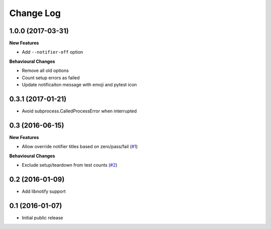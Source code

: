 ==========
Change Log
==========

1.0.0 (2017-03-31)
==================

**New Features**

- Add ``--notifier-off`` option

**Behavioural Changes**

- Remove all old options
- Count setup errors as failed
- Update notificaiton message with emoji and pytest icon


0.3.1 (2017-01-21)
==================

- Avoid subprocess.CalledProcessError when interrupted


0.3 (2016-06-15)
================

**New Features**

- Allow override notifier titles based on zero/pass/fail (`#1 <https://github.com/ratson/pytest-notifier/pull/1>`_)

**Behavioural Changes**

- Exclude setup/teardown from test counts (`#2 <https://github.com/ratson/pytest-notifier/pull/2>`_)


0.2 (2016-01-09)
================

- Add libnotify support


0.1 (2016-01-07)
================

- Initial public release
